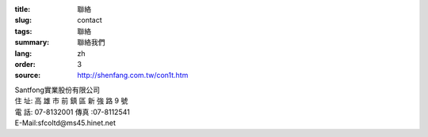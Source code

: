 :title: 聯絡
:slug: contact
:tags: 聯絡
:summary: 聯絡我們
:lang: zh
:order: 3
:source: http://shenfang.com.tw/con1t.htm


| Santfong實業股份有限公司
| 住  址: 高 雄 市 前 鎮 區 新 強 路  9 號
| 電  話: 07-8132001  傳真 :07-8112541
| E-Mail:sfcoltd@ms45.hinet.net
